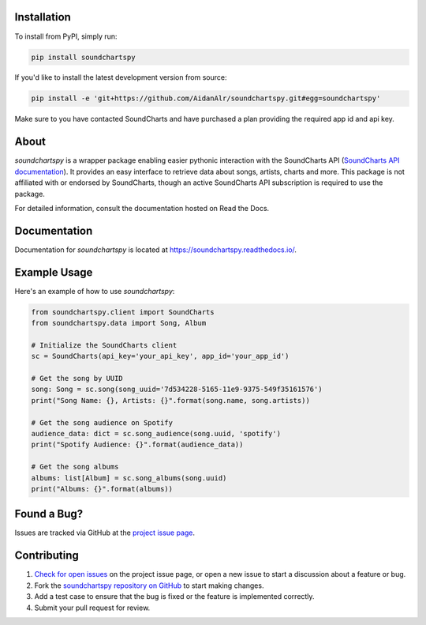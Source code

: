 .. image:: https://raw.githubusercontent.com/AidanAlr/soundchartspy/main/docs/logo.png
   :alt: Soundchartspy
   :width: 100%

.. image:: https://img.shields.io/pypi/v/soundchartspy.svg
   :target: https://pypi.org/project/soundchartspy/
   :alt: PyPI Version

.. image:: https://img.shields.io/pypi/dm/soundchartspy
   :target: https://pypi.org/project/soundchartspy/
   :alt: PyPI Downloads

.. image:: https://github.com/AidanAlr/soundchartspy/actions/workflows/ci.yml/badge.svg
   :target: https://github.com/AidanAlr/soundchartspy/actions/workflows/ci.yml
   :alt: Build Status

Installation
============
To install from PyPI, simply run:

.. code-block:: bash

    pip install soundchartspy

If you'd like to install the latest development version from source:

.. code-block:: bash

    pip install -e 'git+https://github.com/AidanAlr/soundchartspy.git#egg=soundchartspy'

Make sure to you have contacted SoundCharts and have purchased a plan providing the required app id and api key.

About
=====
`soundchartspy` is a wrapper package enabling easier pythonic interaction with the SoundCharts API (`SoundCharts API documentation <https://doc.api.soundcharts.com/api/v2/doc>`_).
It provides an easy interface to retrieve data about songs, artists, charts and more.
This package is not affiliated with or endorsed by SoundCharts, though an active SoundCharts API subscription is required to use the package.

For detailed information, consult the documentation hosted on Read the Docs.

Documentation
=============
Documentation for `soundchartspy` is located at https://soundchartspy.readthedocs.io/.

Example Usage
=============

Here's an example of how to use `soundchartspy`:

.. code-block:: python

    from soundchartspy.client import SoundCharts
    from soundchartspy.data import Song, Album

    # Initialize the SoundCharts client
    sc = SoundCharts(api_key='your_api_key', app_id='your_app_id')

    # Get the song by UUID
    song: Song = sc.song(song_uuid='7d534228-5165-11e9-9375-549f35161576')
    print("Song Name: {}, Artists: {}".format(song.name, song.artists))

    # Get the song audience on Spotify
    audience_data: dict = sc.song_audience(song.uuid, 'spotify')
    print("Spotify Audience: {}".format(audience_data))

    # Get the song albums
    albums: list[Album] = sc.song_albums(song.uuid)
    print("Albums: {}".format(albums))

Found a Bug?
============
Issues are tracked via GitHub at the `project issue page <https://github.com/AidanAlr/soundchartspy/issues>`_.

Contributing
============
#. `Check for open issues <https://github.com/AidanAlr/soundchartspy/issues>`_ on the project issue page, or open a new issue to start a discussion about a feature or bug.
#. Fork the `soundchartspy repository on GitHub <https://github.com/AidanAlr/soundchartspy>`_ to start making changes.
#. Add a test case to ensure that the bug is fixed or the feature is implemented correctly.
#. Submit your pull request for review.
